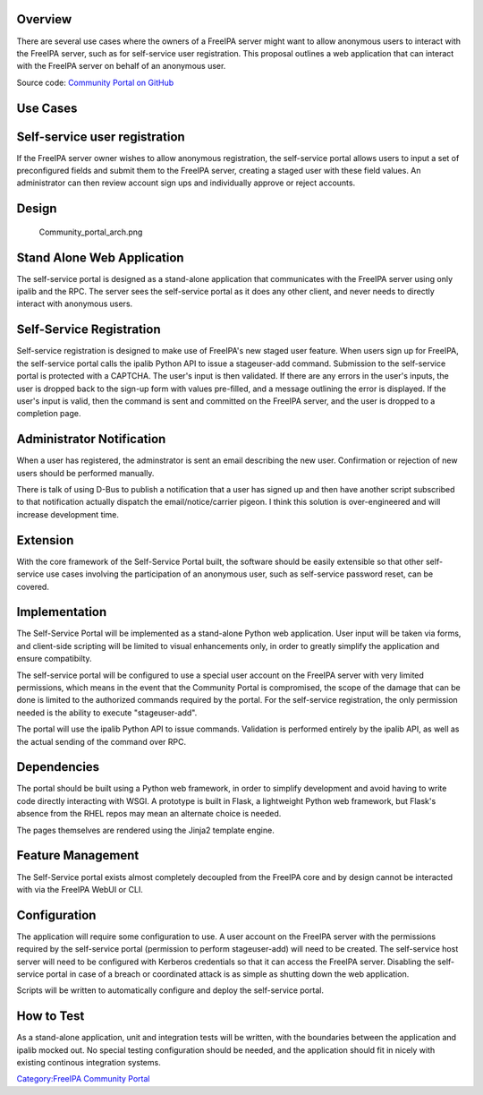 Overview
--------

There are several use cases where the owners of a FreeIPA server might
want to allow anonymous users to interact with the FreeIPA server, such
as for self-service user registration. This proposal outlines a web
application that can interact with the FreeIPA server on behalf of an
anonymous user.

Source code: `Community Portal on
GitHub <https://github.com/freeipa/freeipa-community-portal>`__



Use Cases
---------



Self-service user registration
----------------------------------------------------------------------------------------------

If the FreeIPA server owner wishes to allow anonymous registration, the
self-service portal allows users to input a set of preconfigured fields
and submit them to the FreeIPA server, creating a staged user with these
field values. An administrator can then review account sign ups and
individually approve or reject accounts.

Design
------

.. figure:: Community_portal_arch.png
   :alt: Community_portal_arch.png

   Community_portal_arch.png



Stand Alone Web Application
----------------------------------------------------------------------------------------------

The self-service portal is designed as a stand-alone application that
communicates with the FreeIPA server using only ipalib and the RPC. The
server sees the self-service portal as it does any other client, and
never needs to directly interact with anonymous users.



Self-Service Registration
----------------------------------------------------------------------------------------------

Self-service registration is designed to make use of FreeIPA's new
staged user feature. When users sign up for FreeIPA, the self-service
portal calls the ipalib Python API to issue a stageuser-add command.
Submission to the self-service portal is protected with a CAPTCHA. The
user's input is then validated. If there are any errors in the user's
inputs, the user is dropped back to the sign-up form with values
pre-filled, and a message outlining the error is displayed. If the
user's input is valid, then the command is sent and committed on the
FreeIPA server, and the user is dropped to a completion page.



Administrator Notification
----------------------------------------------------------------------------------------------

When a user has registered, the adminstrator is sent an email describing
the new user. Confirmation or rejection of new users should be performed
manually.

There is talk of using D-Bus to publish a notification that a user has
signed up and then have another script subscribed to that notification
actually dispatch the email/notice/carrier pigeon. I think this solution
is over-engineered and will increase development time.

Extension
----------------------------------------------------------------------------------------------

With the core framework of the Self-Service Portal built, the software
should be easily extensible so that other self-service use cases
involving the participation of an anonymous user, such as self-service
password reset, can be covered.

Implementation
--------------

The Self-Service Portal will be implemented as a stand-alone Python web
application. User input will be taken via forms, and client-side
scripting will be limited to visual enhancements only, in order to
greatly simplify the application and ensure compatibilty.

The self-service portal will be configured to use a special user account
on the FreeIPA server with very limited permissions, which means in the
event that the Community Portal is compromised, the scope of the damage
that can be done is limited to the authorized commands required by the
portal. For the self-service registration, the only permission needed is
the ability to execute "stageuser-add".

The portal will use the ipalib Python API to issue commands. Validation
is performed entirely by the ipalib API, as well as the actual sending
of the command over RPC.

Dependencies
----------------------------------------------------------------------------------------------

The portal should be built using a Python web framework, in order to
simplify development and avoid having to write code directly interacting
with WSGI. A prototype is built in Flask, a lightweight Python web
framework, but Flask's absence from the RHEL repos may mean an alternate
choice is needed.

The pages themselves are rendered using the Jinja2 template engine.



Feature Management
------------------

The Self-Service portal exists almost completely decoupled from the
FreeIPA core and by design cannot be interacted with via the FreeIPA
WebUI or CLI.

Configuration
----------------------------------------------------------------------------------------------

The application will require some configuration to use. A user account
on the FreeIPA server with the permissions required by the self-service
portal (permission to perform stageuser-add) will need to be created.
The self-service host server will need to be configured with Kerberos
credentials so that it can access the FreeIPA server. Disabling the
self-service portal in case of a breach or coordinated attack is as
simple as shutting down the web application.

Scripts will be written to automatically configure and deploy the
self-service portal.



How to Test
-----------

As a stand-alone application, unit and integration tests will be
written, with the boundaries between the application and ipalib mocked
out. No special testing configuration should be needed, and the
application should fit in nicely with existing continous integration
systems.

`Category:FreeIPA Community
Portal <Category:FreeIPA_Community_Portal>`__
